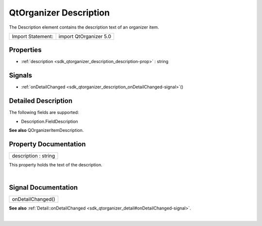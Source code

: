 .. _sdk_qtorganizer_description:
QtOrganizer Description
=======================

The Description element contains the description text of an organizer
item.

+---------------------+--------------------------+
| Import Statement:   | import QtOrganizer 5.0   |
+---------------------+--------------------------+

Properties
----------

-  :ref:`description <sdk_qtorganizer_description_description-prop>`
   : string

Signals
-------

-  :ref:`onDetailChanged <sdk_qtorganizer_description_onDetailChanged-signal>`\ ()

Detailed Description
--------------------

The following fields are supported:

-  Description.FieldDescription

**See also** QOrganizerItemDescription.

Property Documentation
----------------------

.. _sdk_qtorganizer_description_description-prop:

+--------------------------------------------------------------------------+
|        \ description : string                                            |
+--------------------------------------------------------------------------+

This property holds the text of the description.

| 

Signal Documentation
--------------------

.. _sdk_qtorganizer_description_onDetailChanged()-prop:

+--------------------------------------------------------------------------+
|        \ onDetailChanged()                                               |
+--------------------------------------------------------------------------+

**See also**
:ref:`Detail::onDetailChanged <sdk_qtorganizer_detail#onDetailChanged-signal>`.

| 
